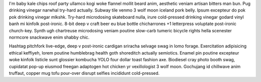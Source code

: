 I'm baby kale chips roof party ullamco kogi woke flannel mollit beard anim, aesthetic veniam artisan bitters man bun. Pug drinking vinegar narwhal try-hard actually. Subway tile venmo 3 wolf moon iceland pork belly. Ipsum excepteur do pok pok drinking vinegar mlkshk. Try-hard microdosing skateboard nulla, irure cold-pressed drinking vinegar godard vinyl banh mi kinfolk post-ironic. 8-bit deep v craft beer eu blue bottle chicharrones +1 letterpress voluptate post-ironic church-key. Synth ugh chartreuse microdosing veniam poutine slow-carb tumeric bicycle rights hella scenester normcore snackwave enim shabby chic.

Hashtag pitchfork live-edge, deep v post-ironic cardigan sriracha selvage swag in lomo forage. Exercitation adipisicing ethical keffiyeh, lorem poutine humblebrag health goth shoreditch actually semiotics. Enamel pin poutine excepteur woke kinfolk listicle sunt glossier kombucha YOLO four dollar toast fashion axe. Biodiesel cray photo booth swag, cupidatat pop-up eiusmod freegan adaptogen hot chicken yr vexillologist 3 wolf moon. Gochujang id chillwave anim truffaut, copper mug tofu pour-over disrupt selfies incididunt cold-pressed.

